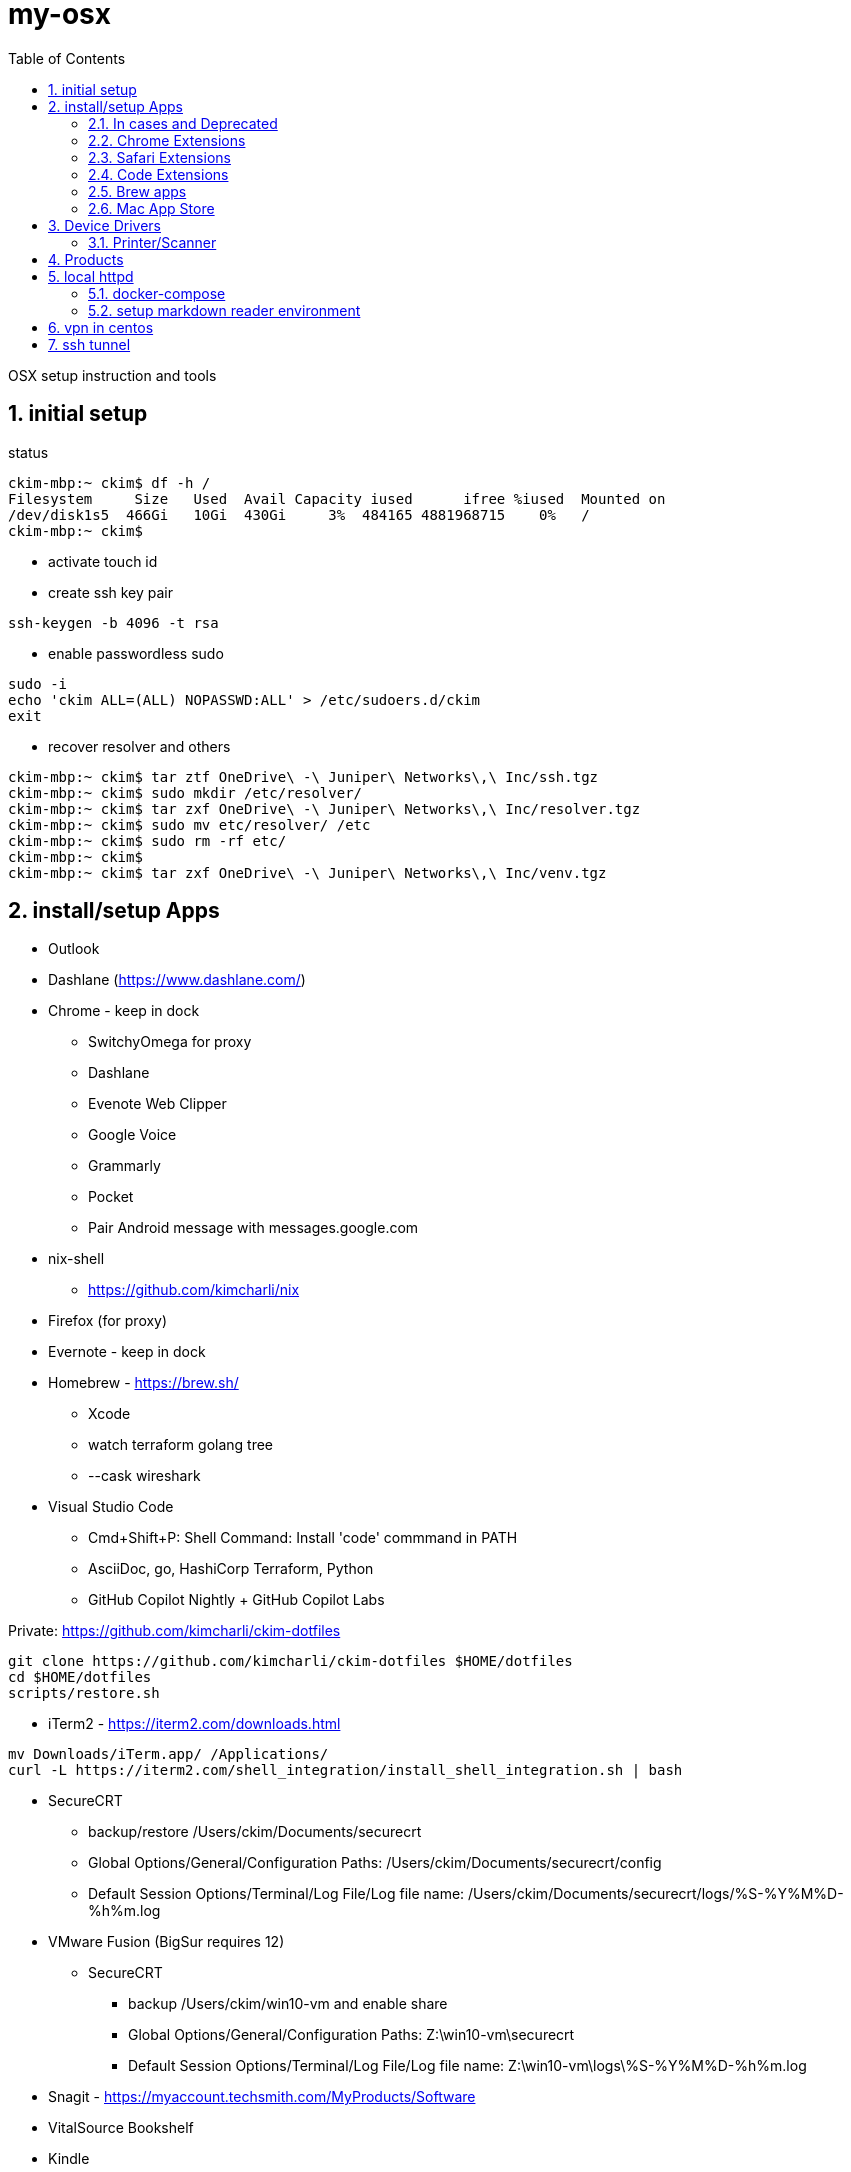 = my-osx
:toc:
:sectnums:

OSX setup instruction and tools

== initial setup

status
----
ckim-mbp:~ ckim$ df -h /
Filesystem     Size   Used  Avail Capacity iused      ifree %iused  Mounted on
/dev/disk1s5  466Gi   10Gi  430Gi     3%  484165 4881968715    0%   /
ckim-mbp:~ ckim$
----

- activate touch id
- create ssh key pair
----
ssh-keygen -b 4096 -t rsa
----
- enable passwordless sudo
----
sudo -i
echo 'ckim ALL=(ALL) NOPASSWD:ALL' > /etc/sudoers.d/ckim
exit
----

- recover resolver and others
----
ckim-mbp:~ ckim$ tar ztf OneDrive\ -\ Juniper\ Networks\,\ Inc/ssh.tgz
ckim-mbp:~ ckim$ sudo mkdir /etc/resolver/
ckim-mbp:~ ckim$ tar zxf OneDrive\ -\ Juniper\ Networks\,\ Inc/resolver.tgz
ckim-mbp:~ ckim$ sudo mv etc/resolver/ /etc
ckim-mbp:~ ckim$ sudo rm -rf etc/
ckim-mbp:~ ckim$
ckim-mbp:~ ckim$ tar zxf OneDrive\ -\ Juniper\ Networks\,\ Inc/venv.tgz
----

== install/setup Apps

* Outlook

* Dashlane (https://www.dashlane.com/)

* Chrome - keep in dock
** SwitchyOmega for proxy
** Dashlane
** Evenote Web Clipper
** Google Voice
** Grammarly
** Pocket
** Pair Android message with messages.google.com

* nix-shell
** https://github.com/kimcharli/nix
* Firefox (for proxy)
* Evernote - keep in dock
* Homebrew - https://brew.sh/
** Xcode
** watch terraform golang tree
** --cask wireshark


* Visual Studio Code
** Cmd+Shift+P: Shell Command: Install 'code' commmand in PATH
** AsciiDoc, go, HashiCorp Terraform, Python
** GitHub Copilot Nightly + GitHub Copilot Labs


Private: https://github.com/kimcharli/ckim-dotfiles
```
git clone https://github.com/kimcharli/ckim-dotfiles $HOME/dotfiles
cd $HOME/dotfiles
scripts/restore.sh
```



* iTerm2 - https://iterm2.com/downloads.html
----
mv Downloads/iTerm.app/ /Applications/
curl -L https://iterm2.com/shell_integration/install_shell_integration.sh | bash
----

* SecureCRT
** backup/restore /Users/ckim/Documents/securecrt
** Global Options/General/Configuration Paths: /Users/ckim/Documents/securecrt/config
** Default Session Options/Terminal/Log File/Log file name: /Users/ckim/Documents/securecrt/logs/%S-%Y%M%D-%h%m.log

* VMware Fusion (BigSur requires 12)
** SecureCRT
*** backup /Users/ckim/win10-vm and enable share
*** Global Options/General/Configuration Paths: Z:\win10-vm\securecrt
*** Default Session Options/Terminal/Log File/Log file name: Z:\win10-vm\logs\%S-%Y%M%D-%h%m.log

* Snagit - https://myaccount.techsmith.com/MyProducts/Software
* VitalSource Bookshelf
* Kindle
* Dropbox
* Google Drive
** enable kubernetes

* python poetry (depricated in favor of uv)


* Start OneDrive
* Raindrop.io
* VLC
* Microsoft Remote Desktop
* Lens - https://k8slens.dev


* Cisco AnyConnect
** set profiles


* widgets
** Magnet from App Store

* KakaoTalk
* WhatsApp


=== In cases and Deprecated
* Insomnia
* Zoom
* Omnigraffle
* Skype
* Slack
* Crashplan
* RealVNC - Safari supports vnc natively.

=== Chrome Extensions
* Raindrop.io

=== Safari Extensions
* Dashlane for Safari
* Grammarly
* Pocket
* Evernote Web Clipper
* Raindrop.io

=== Code Extensions
* Remote Container
* Remote SSH
* Python
* Automator - Quick Action - (files or folders in Finder.app + Run Shell Script - pass input as arguments + save as 'Open VS Code')
```shell
for f in "$@"; do open -a 'Visual Studio Code' "$@" ; done
```
in ~/Library/Services/Open\ VS\ Code.workflow

=== Brew apps
----
brew install wireshark
brew install kubectl kubectx kubecm kubecfg helm
brew install awscli
brew install tree golang jq
brew install multipass
----

=== Mac App Store
* KakaoTalk
* Display Maid 

== Device Drivers

=== Printer/Scanner
* HP


== Products
link:SRV-vSRX[SRX vSRX]

== local httpd

=== docker-compose
* under ~/docker-compose

### setup markdown reader environment

Attemped https://hub.docker.com/r/gitlab/gitlab-ce/, but it took heavy CPU load.



#### interim
for <file>.md, create <file>.html from <md-template>.html by replacing <context/> with the content of <file>.md

#### TODO: create ssi or fastcgi



## link:vpn-in-centos[vpn in centos]

## link:ssh-tunnel[ssh tunnel]

